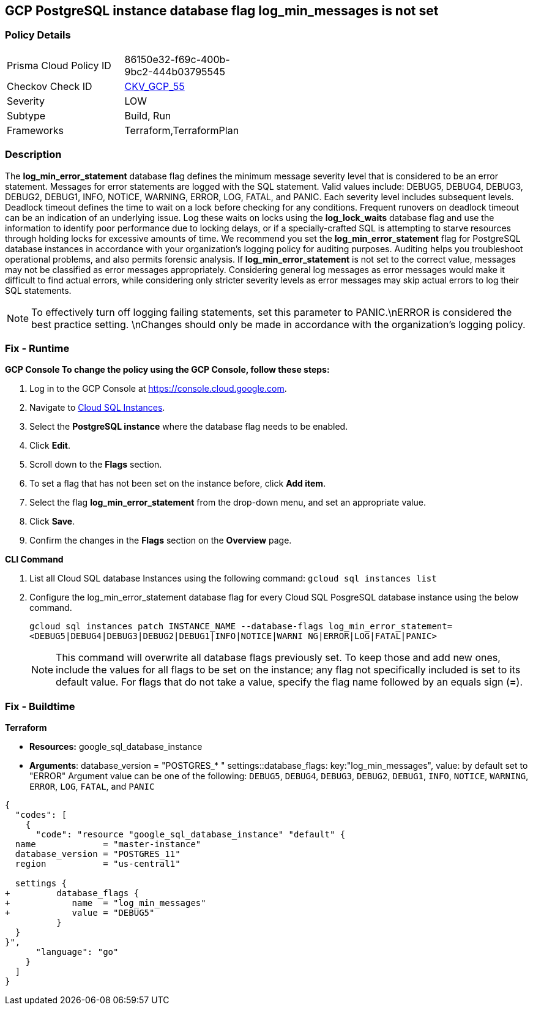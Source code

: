 == GCP PostgreSQL instance database flag log_min_messages is not set


=== Policy Details 

[width=45%]
[cols="1,1"]
|=== 
|Prisma Cloud Policy ID 
| 86150e32-f69c-400b-9bc2-444b03795545

|Checkov Check ID 
| https://github.com/bridgecrewio/checkov/tree/master/checkov/terraform/checks/resource/gcp/GoogleCloudPostgreSqlLogMinMessage.py[CKV_GCP_55]

|Severity
|LOW

|Subtype
|Build, Run

|Frameworks
|Terraform,TerraformPlan

|=== 



=== Description 


The *log_min_error_statement* database flag defines the minimum message severity level that is considered to be an error statement.
Messages for error statements are logged with the SQL statement.
Valid values include: DEBUG5, DEBUG4, DEBUG3, DEBUG2, DEBUG1, INFO, NOTICE, WARNING, ERROR, LOG, FATAL, and PANIC.
Each severity level includes subsequent levels.
Deadlock timeout defines the time to wait on a lock before checking for any conditions.
Frequent runovers on deadlock timeout can be an indication of an underlying issue.
Log these waits on locks using the *log_lock_waits* database flag and use the information to identify poor performance due to locking delays, or if a specially-crafted SQL is attempting to starve resources through holding locks for excessive amounts of time.
We recommend you set the *log_min_error_statement* flag for PostgreSQL database instances in accordance with your organization's logging policy for auditing purposes.
Auditing helps you troubleshoot operational problems, and also permits forensic analysis.
If *log_min_error_statement* is not set to the correct value, messages may not be classified as error messages appropriately.
Considering general log messages as error messages would make it difficult to find actual errors, while considering only stricter severity levels as error messages may skip actual errors to log their SQL statements.

[NOTE]
====
To effectively turn off logging failing statements, set this parameter to PANIC.\nERROR is considered the best practice setting. \nChanges should only be made in accordance with the organization's logging policy.
====

=== Fix - Runtime


*GCP Console To change the policy using the GCP Console, follow these steps:* 



. Log in to the GCP Console at https://console.cloud.google.com.

. Navigate to https://console.cloud.google.com/sql/instances[Cloud SQL Instances].

. Select the *PostgreSQL instance* where the database flag needs to be enabled.

. Click *Edit*.

. Scroll down to the *Flags* section.

. To set a flag that has not been set on the instance before, click *Add item*.

. Select the flag *log_min_error_statement* from the drop-down menu, and set an appropriate value.

. Click *Save*.

. Confirm the changes in the *Flags* section on the *Overview* page.


*CLI Command* 



. List all Cloud SQL database Instances using the following command: `gcloud sql instances list`

. Configure the log_min_error_statement database flag for every Cloud SQL PosgreSQL database instance using the below command.
+
`gcloud sql instances patch INSTANCE_NAME --database-flags  log_min_error_statement=&lt;DEBUG5|DEBUG4|DEBUG3|DEBUG2|DEBUG1|INFO|NOTICE|WARNI NG|ERROR|LOG|FATAL|PANIC>`
+
[NOTE]
====
This command will overwrite all database flags previously set. To keep those and add new ones, include the values for all flags to be set on the instance;
 any flag not specifically included is set to its default value.
 For flags that do not take a value, specify the flag name followed by an equals sign (*=*).
====

=== Fix - Buildtime


*Terraform* 


* *Resources:* google_sql_database_instance
* *Arguments*:  database_version = "POSTGRES_* " settings::database_flags: key:"log_min_messages", value:  by default set to "ERROR" Argument value can be one of the following: `DEBUG5`, `DEBUG4`, `DEBUG3`, `DEBUG2`, `DEBUG1`, `INFO`, `NOTICE`, `WARNING`, `ERROR`, `LOG`, `FATAL`, and `PANIC`


[source,go]
----
{
  "codes": [
    {
      "code": "resource "google_sql_database_instance" "default" {
  name             = "master-instance"
  database_version = "POSTGRES_11"
  region           = "us-central1"

  settings {
+         database_flags {
+            name  = "log_min_messages"
+            value = "DEBUG5"
          }
  }
}",
      "language": "go"
    }
  ]
}
----
